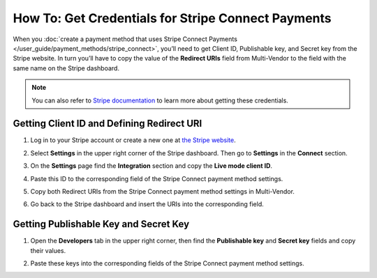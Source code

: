 ***************************************************
How To: Get Credentials for Stripe Connect Payments
***************************************************

When you :doc:`create a payment method that uses Stripe Connect Payments </user_guide/payment_methods/stripe_connect>`, you’ll need to get Client ID, Publishable key, and Secret key from the Stripe website. In turn you’ll have to copy the value of the **Redirect URIs** field from Multi-Vendor to the field with the same name on the Stripe dashboard.

.. note::

    You can also refer to `Stripe documentation <https://stripe.com/docs/connect/quickstart>`_ to learn more about getting these credentials.

===========================================
Getting Client ID and Defining Redirect URI
===========================================

#. Log in to your Stripe account or create a new one at `the Stripe website <https://stripe.com/>`_.

#. Select **Settings** in the upper right corner of the Stripe dashboard. Then go to **Settings** in the **Connect** section.

   .. image:: img/stripe_connect_settings.png
       :align: center
       :alt: The Connect page.

#. On the **Settings** page find the **Integration** section and copy the **Live mode client ID**.

   .. image:: img/stripe_client_id.png
       :align: center
       :alt: Stripe client ID.

#. Paste this ID to the corresponding field of the Stripe Connect payment method settings.

   .. image:: img/stripe_cscart_client_id.png
       :align: center
       :alt: Stripe client ID in Multi-Vendor.

#. Copy both Redirect URIs from the Stripe Connect payment method settings in Multi-Vendor.

   .. image:: img/stripe_сscart_redirect_uri.png
       :align: center
       :alt: Stripe redirect URI.

#. Go back to the Stripe dashboard and insert the URIs into the corresponding field.

   .. image:: img/stripe_redirect_uri.png
       :align: center
       :alt: Stripe redirect URI.
      
======================================
Getting Publishable Key and Secret Key
======================================

#. Open the **Developers** tab in the upper right corner, then find the **Publishable key** and **Secret key** fields and copy their values.

   .. image:: img/stripe_keys.png
       :align: center
       :alt: Publishable key and Secret key.

#. Paste these keys into the corresponding fields of the Stripe Connect payment method settings.

.. meta::
   :description: How to get the credentials to set up Stripe Connect payments in Multi-Vendor marketplace?
